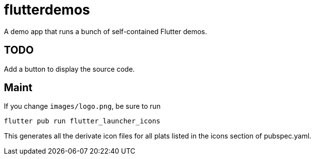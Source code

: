 = flutterdemos

A demo app that runs a bunch of self-contained Flutter demos.

== TODO

Add a button to display the source code.

== Maint

If you change `images/logo.png`, be sure to run

	flutter pub run flutter_launcher_icons

This generates all the derivate icon files for all plats listed in the
icons section of pubspec.yaml.
